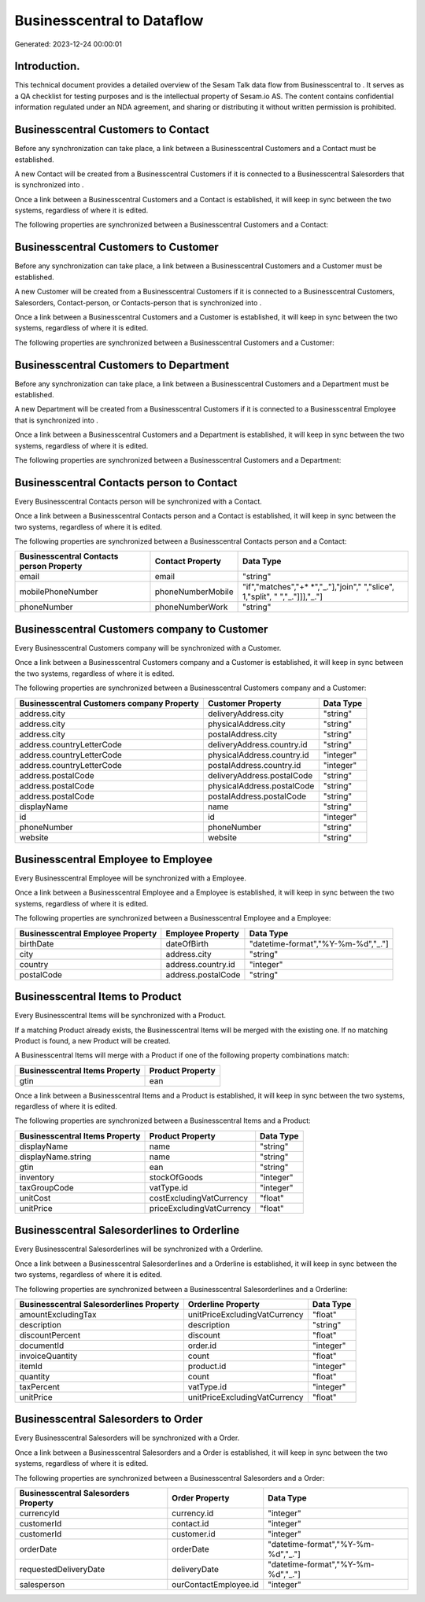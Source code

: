 ============================
Businesscentral to  Dataflow
============================

Generated: 2023-12-24 00:00:01

Introduction.
------------

This technical document provides a detailed overview of the Sesam Talk data flow from Businesscentral to . It serves as a QA checklist for testing purposes and is the intellectual property of Sesam.io AS. The content contains confidential information regulated under an NDA agreement, and sharing or distributing it without written permission is prohibited.

Businesscentral Customers to  Contact
-------------------------------------
Before any synchronization can take place, a link between a Businesscentral Customers and a  Contact must be established.

A new  Contact will be created from a Businesscentral Customers if it is connected to a Businesscentral Salesorders that is synchronized into .

Once a link between a Businesscentral Customers and a  Contact is established, it will keep in sync between the two systems, regardless of where it is edited.

The following properties are synchronized between a Businesscentral Customers and a  Contact:

.. list-table::
   :header-rows: 1

   * - Businesscentral Customers Property
     -  Contact Property
     -  Data Type


Businesscentral Customers to  Customer
--------------------------------------
Before any synchronization can take place, a link between a Businesscentral Customers and a  Customer must be established.

A new  Customer will be created from a Businesscentral Customers if it is connected to a Businesscentral Customers, Salesorders, Contact-person, or Contacts-person that is synchronized into .

Once a link between a Businesscentral Customers and a  Customer is established, it will keep in sync between the two systems, regardless of where it is edited.

The following properties are synchronized between a Businesscentral Customers and a  Customer:

.. list-table::
   :header-rows: 1

   * - Businesscentral Customers Property
     -  Customer Property
     -  Data Type


Businesscentral Customers to  Department
----------------------------------------
Before any synchronization can take place, a link between a Businesscentral Customers and a  Department must be established.

A new  Department will be created from a Businesscentral Customers if it is connected to a Businesscentral Employee that is synchronized into .

Once a link between a Businesscentral Customers and a  Department is established, it will keep in sync between the two systems, regardless of where it is edited.

The following properties are synchronized between a Businesscentral Customers and a  Department:

.. list-table::
   :header-rows: 1

   * - Businesscentral Customers Property
     -  Department Property
     -  Data Type


Businesscentral Contacts person to  Contact
-------------------------------------------
Every Businesscentral Contacts person will be synchronized with a  Contact.

Once a link between a Businesscentral Contacts person and a  Contact is established, it will keep in sync between the two systems, regardless of where it is edited.

The following properties are synchronized between a Businesscentral Contacts person and a  Contact:

.. list-table::
   :header-rows: 1

   * - Businesscentral Contacts person Property
     -  Contact Property
     -  Data Type
   * - email
     - email
     - "string"
   * - mobilePhoneNumber
     - phoneNumberMobile
     - "if","matches","+* *","_."],"join"," ","slice", 1,"split", " ","_."]]],"_."]
   * - phoneNumber
     - phoneNumberWork
     - "string"


Businesscentral Customers company to  Customer
----------------------------------------------
Every Businesscentral Customers company will be synchronized with a  Customer.

Once a link between a Businesscentral Customers company and a  Customer is established, it will keep in sync between the two systems, regardless of where it is edited.

The following properties are synchronized between a Businesscentral Customers company and a  Customer:

.. list-table::
   :header-rows: 1

   * - Businesscentral Customers company Property
     -  Customer Property
     -  Data Type
   * - address.city
     - deliveryAddress.city
     - "string"
   * - address.city
     - physicalAddress.city
     - "string"
   * - address.city
     - postalAddress.city
     - "string"
   * - address.countryLetterCode
     - deliveryAddress.country.id
     - "string"
   * - address.countryLetterCode
     - physicalAddress.country.id
     - "integer"
   * - address.countryLetterCode
     - postalAddress.country.id
     - "integer"
   * - address.postalCode
     - deliveryAddress.postalCode
     - "string"
   * - address.postalCode
     - physicalAddress.postalCode
     - "string"
   * - address.postalCode
     - postalAddress.postalCode
     - "string"
   * - displayName
     - name
     - "string"
   * - id
     - id
     - "integer"
   * - phoneNumber
     - phoneNumber
     - "string"
   * - website
     - website
     - "string"


Businesscentral Employee to  Employee
-------------------------------------
Every Businesscentral Employee will be synchronized with a  Employee.

Once a link between a Businesscentral Employee and a  Employee is established, it will keep in sync between the two systems, regardless of where it is edited.

The following properties are synchronized between a Businesscentral Employee and a  Employee:

.. list-table::
   :header-rows: 1

   * - Businesscentral Employee Property
     -  Employee Property
     -  Data Type
   * - birthDate
     - dateOfBirth
     - "datetime-format","%Y-%m-%d","_."]
   * - city
     - address.city
     - "string"
   * - country
     - address.country.id
     - "integer"
   * - postalCode
     - address.postalCode
     - "string"


Businesscentral Items to  Product
---------------------------------
Every Businesscentral Items will be synchronized with a  Product.

If a matching  Product already exists, the Businesscentral Items will be merged with the existing one.
If no matching  Product is found, a new  Product will be created.

A Businesscentral Items will merge with a  Product if one of the following property combinations match:

.. list-table::
   :header-rows: 1

   * - Businesscentral Items Property
     -  Product Property
   * - gtin
     - ean

Once a link between a Businesscentral Items and a  Product is established, it will keep in sync between the two systems, regardless of where it is edited.

The following properties are synchronized between a Businesscentral Items and a  Product:

.. list-table::
   :header-rows: 1

   * - Businesscentral Items Property
     -  Product Property
     -  Data Type
   * - displayName
     - name
     - "string"
   * - displayName.string
     - name
     - "string"
   * - gtin
     - ean
     - "string"
   * - inventory
     - stockOfGoods
     - "integer"
   * - taxGroupCode
     - vatType.id
     - "integer"
   * - unitCost
     - costExcludingVatCurrency
     - "float"
   * - unitPrice
     - priceExcludingVatCurrency
     - "float"


Businesscentral Salesorderlines to  Orderline
---------------------------------------------
Every Businesscentral Salesorderlines will be synchronized with a  Orderline.

Once a link between a Businesscentral Salesorderlines and a  Orderline is established, it will keep in sync between the two systems, regardless of where it is edited.

The following properties are synchronized between a Businesscentral Salesorderlines and a  Orderline:

.. list-table::
   :header-rows: 1

   * - Businesscentral Salesorderlines Property
     -  Orderline Property
     -  Data Type
   * - amountExcludingTax
     - unitPriceExcludingVatCurrency
     - "float"
   * - description
     - description
     - "string"
   * - discountPercent
     - discount
     - "float"
   * - documentId
     - order.id
     - "integer"
   * - invoiceQuantity
     - count
     - "float"
   * - itemId
     - product.id
     - "integer"
   * - quantity
     - count
     - "float"
   * - taxPercent
     - vatType.id
     - "integer"
   * - unitPrice
     - unitPriceExcludingVatCurrency
     - "float"


Businesscentral Salesorders to  Order
-------------------------------------
Every Businesscentral Salesorders will be synchronized with a  Order.

Once a link between a Businesscentral Salesorders and a  Order is established, it will keep in sync between the two systems, regardless of where it is edited.

The following properties are synchronized between a Businesscentral Salesorders and a  Order:

.. list-table::
   :header-rows: 1

   * - Businesscentral Salesorders Property
     -  Order Property
     -  Data Type
   * - currencyId
     - currency.id
     - "integer"
   * - customerId
     - contact.id
     - "integer"
   * - customerId
     - customer.id
     - "integer"
   * - orderDate
     - orderDate
     - "datetime-format","%Y-%m-%d","_."]
   * - requestedDeliveryDate
     - deliveryDate
     - "datetime-format","%Y-%m-%d","_."]
   * - salesperson
     - ourContactEmployee.id
     - "integer"

